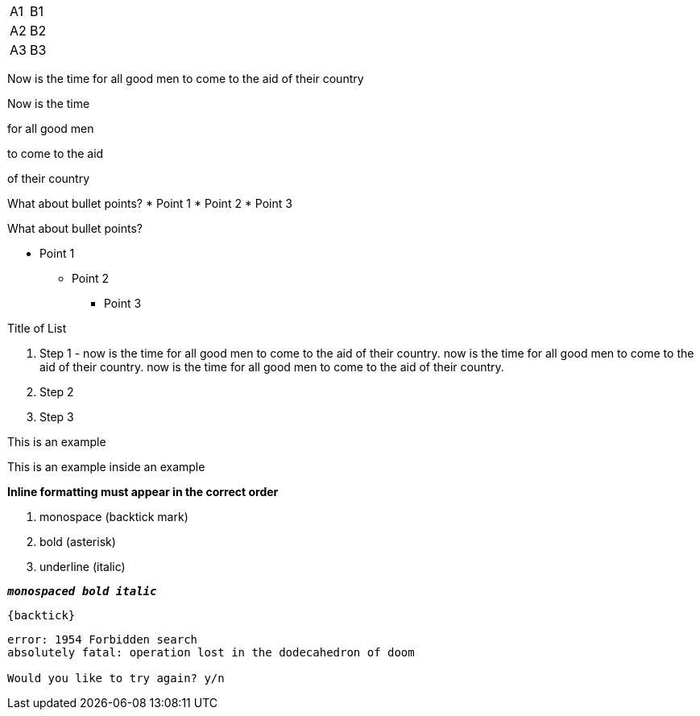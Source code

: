 [cols=2*,stripes=even]
|===
|A1
|B1
|A2
|B2
|A3
|B3
|===

//Single newLine or CRs are ignored and are assumed to NOT mean new paragraph
Now is the time
for all good men
to come to the aid
of their country

//must use two newLines or CRs to make new paragraphs
Now is the time

for all good men

to come to the aid

of their country

//this prints on one line because it needs a blank line separating the heading line & bullet points
What about bullet points?
*  Point 1
* Point 2
* Point 3

//this prints on multiple lines because of newLine after "bullet points"
What about bullet points?

*           Point 1
** Point 2
*** Point 3

//numbered list
.Title of List
. Step 1 - now is the time for all good men to come to the aid of their country. now is the time for all good men to come to the aid of their country. now is the time for all good men to come to the aid of their country.
. Step 2
. Step 3

====
This is an example
======
This is an example inside an example
======
====

*Inline formatting must appear in the correct order*

. monospace (backtick mark)
. bold (asterisk)
. underline (italic)

`*_monospaced bold italic_*`

`+{backtick}+`

....
error: 1954 Forbidden search
absolutely fatal: operation lost in the dodecahedron of doom

Would you like to try again? y/n
....